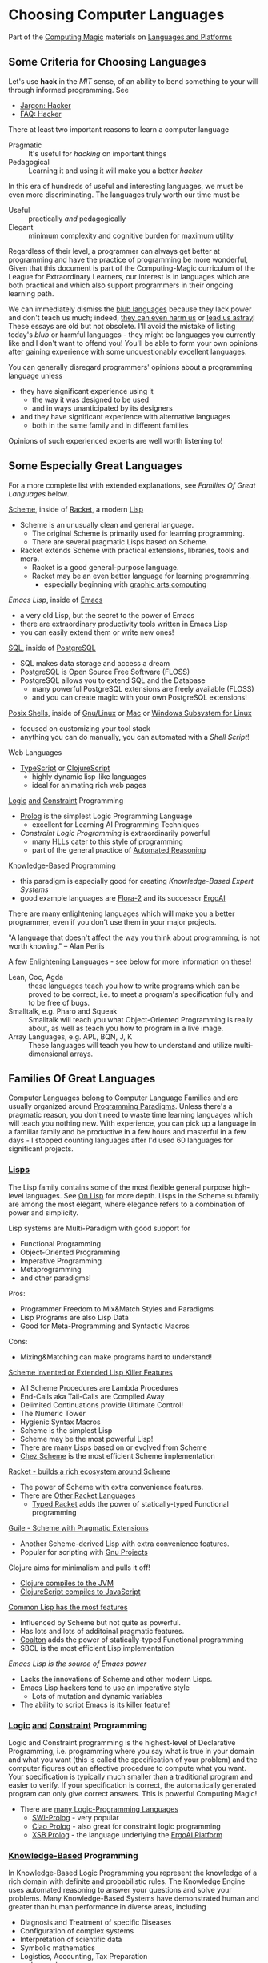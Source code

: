 * Choosing Computer Languages

Part of the [[https://github.com/GregDavidson/computing-magic/tree/main#readme][Computing Magic]] materials on [[https://github.com/GregDavidson/computing-magic/tree/main/Languages-And-Platforms#readme][Languages and Platforms]]

** Some Criteria for Choosing Languages

Let's use *hack* in the /MIT/ sense, of an ability to bend something to your
will through informed programming. See
- [[http://www.catb.org/esr/jargon/html/H/hacker.html][Jargon: Hacker]]
- [[https://web.archive.org/web/20210812150702/https://hack.org/faq-hacker.html][FAQ: Hacker]]

There at least two important reasons to learn a computer language
- Pragmatic :: It's useful for /hacking/ on important things
- Pedagogical :: Learning it and using it will make you a better /hacker/

In this era of hundreds of useful and interesting languages, we must be even
more discriminating. The languages truly worth our time must be
- Useful :: practically /and/ pedagogically
- Elegant :: minimum complexity and cognitive burden for maximum utility

Regardless of their level, a programmer can always get better at
programming and have the practice of programming be more wonderful,
Given that this document is part of the Computing-Magic curriculum of
the League for Extraordinary Learners, our interest is in languages
which are both practical and which also support programmers in their
ongoing learning path.

We can immediately dismiss the [[http://www.paulgraham.com/avg.html][blub languages]] because they lack power
and don't teach us much; indeed, [[https://www.cs.virginia.edu/~evans/cs655/readings/ewd498.html][they can even harm us]] or [[https://nibblestew.blogspot.com/2020/03/its-not-what-programming-languages-do.htmlquality][lead us
astray]]! These essays are old but not obsolete.  I'll avoid the mistake
of listing today's /blub/ or harmful languages - they might be
languages you currently like and I don't want to offend you! You'll be
able to form your own opinions after gaining experience with some
unquestionably excellent languages.

You can generally disregard programmers' opinions about a programming
language unless
- they have significant experience using it
      - the way it was designed to be used
      - and in ways unanticipated by its designers
- and they have significant experience with alternative languages
      - both in the same family and in different families
Opinions of such experienced experts are well worth listening to!

** Some Especially Great Languages

For a more complete list with extended explanations, see /Families Of
Great Languages/ below.

[[https://en.wikipedia.org/wiki/Scheme_(programming_language)][Scheme]], inside of [[file:Racket/README.org][Racket]], a modern [[https://github.com/GregDavidson/on-lisp][Lisp]]
- Scheme is an unusually clean and general language.
      - The original Scheme is primarily used for learning programming.
      - There are several pragmatic Lisps based on Scheme.
- Racket extends Scheme with practical extensions, libraries, tools and more.
      - Racket is a good general-purpose language.
      - Racket may be an even better language for learning programming.
	    - especially beginning with [[https://docs.racket-lang.org/quick][graphic arts computing]]

[[Emacs/elisp-vs-scheme.org][Emacs Lisp]], inside of [[https://www.gnu.org/software/emacs][Emacs]]
- a very old Lisp, but the secret to the power of Emacs
- there are extraordinary productivity tools written in Emacs Lisp
- you can easily extend them or write new ones!

[[file:SQL/SQL-README.org][SQL]], inside of [[https://www.postgresql.org][PostgreSQL]]
- SQL makes data storage and access a dream
- PostgreSQL is Open Source Free Software (FLOSS)
- PostgreSQL allows you to extend SQL and the Database
      - many powerful PostgreSQL extensions are freely available (FLOSS)
      - and you can create magic with your own PostgreSQL extensions!

[[https://duckduckgo.com/?t=ffab&q=posix+shell][Posix Shells]], inside of [[https://www.gnu.org][Gnu/Linux]] or [[https://duckduckgo.com/?t=ffab&q=macintosh+command+line][Mac]] or [[https://docs.microsoft.com/en-us/windows/wsl/about][Windows Subsystem for Linux]]
- focused on customizing your tool stack
- anything you can do manually, you can automated with a /Shell Script/!

Web Languages
- [[https://www.typescriptlang.org][TypeScript]] or [[https://clojurescript.org][ClojureScript]]
      - highly dynamic lisp-like languages
      - ideal for animating rich web pages

[[https://en.wikipedia.org/wiki/Category:Logic_programming_languages][Logic]] [[https://en.wikipedia.org/wiki/Constraint_logic_programming][and]] [[https://en.wikipedia.org/wiki/Constraint_programming][Constraint]] Programming
- [[file:Prolog/README.org][Prolog]] is the simplest Logic Programming Language
      - excellent for Learning AI Programming Techniques
- /Constraint Logic Programming/ is extraordinarily powerful
      - many HLLs cater to this style of programming
      - part of the general practice of [[https://en.wikipedia.org/wiki/Automated_reasoning][Automated Reasoning]]

[[https://en.wikipedia.org/wiki/Knowledge-based_systems][Knowledge-Based]] Programming
- this paradigm is especially good for creating /Knowledge-Based Expert Systems/
- good example languages are [[https://flora.sourceforge.net][Flora-2]] and its successor [[https://github.com/ErgoAI][ErgoAI]]

There are many enlightening languages which will make you a better
programmer, even if you don't use them in your major projects.

"A language that doesn't affect the way you think about programming, is not worth knowing." -- Alan Perlis 

A few Enlightening Languages - see below for more information on these!
- Lean, Coc, Agda :: these languages teach you how to write programs
  which can be proved to be correct, i.e. to meet a program's
  specification fully and to be free of bugs.
- Smalltalk, e.g. Pharo and Squeak :: Smalltalk will teach you
  what Object-Oriented Programming is really about, as well as teach
  you how to program in a live image.
- Array Languages, e.g. APL, BQN, J, K :: These languages will teach
  you how to understand and utilize multi-dimensional arrays.

** Families Of Great Languages

Computer Languages belong to Computer Language Families and are usually
organized around [[https://en.wikipedia.org/wiki/Programming_paradigm][Programming Paradigms]]. Unless there's a pragmatic reason, you
don't need to waste time learning languages which will teach you nothing new.
With experience, you can pick up a language in a familiar family and be
productive in a few hours and masterful in a few days - I stopped counting
languages after I'd used 60 languages for significant projects.

*** [[https://github.com/GregDavidson/on-lisp#readme][Lisps]]

The Lisp family contains some of the most flexible general purpose
high-level languages. See [[https://github.com/GregDavidson/on-lisp#readme][On Lisp]] for more depth. Lisps in the Scheme
subfamily are among the most elegant, where elegance refers to a
combination of power and simplicity.

Lisp systems are Multi-Paradigm with good support for
- Functional Programming
- Object-Oriented Programming
- Imperative Programming
- Metaprogramming
- and other paradigms!

Pros:
- Programmer Freedom to Mix&Match Styles and Paradigms
- Lisp Programs are also Lisp Data
- Good for Meta-Programming and Syntactic Macros
Cons:
- Mixing&Matching can make programs hard to understand!

[[https://en.wikipedia.org/wiki/Scheme_(programming_language)][Scheme invented or Extended Lisp Killer Features]]
- All Scheme Procedures are Lambda Procedures
- End-Calls aka Tail-Calls are Compiled Away
- Delimited Continuations provide Ultimate Control!
- The Numeric Tower
- Hygienic Syntax Macros
- Scheme is the simplest Lisp
- Scheme may be the most powerful Lisp!
- There are many Lisps based on or evolved from Scheme
- [[https://cisco.github.io/ChezScheme][Chez Scheme]] is the most efficient Scheme implementation

[[https://racket-lang.org][Racket - builds a rich ecosystem around Scheme]]
- The power of Scheme with extra convenience features.
- There are [[https://docs.racket-lang.org/guide/more-hash-lang.html][Other Racket Languages]]
   - [[https://docs.racket-lang.org/ts-guide/index.html][Typed Racket]] adds the power of statically-typed Functional programming

[[https://www.gnu.org/software/guile][Guile - Scheme with Pragmatic Extensions]]
- Another Scheme-derived Lisp with extra convenience features.
- Popular for scripting with [[https://www.gnu.org][Gnu Projects]]

Clojure aims for minimalism and pulls it off!
- [[https://clojure.org][Clojure compiles to the JVM]]
- [[https://clojurescript.org][ClojureScript compiles to JavaScript]]

[[https://en.wikipedia.org/wiki/Common_Lisp][Common Lisp has the most features]]
- Influenced by Scheme but not quite as powerful.
- Has lots and lots of additoinal pragmatic features.
- [[https://coalton-lang.github.io/][Coalton]] adds the power of statically-typed Functional programming
- SBCL is the most efficient Lisp implementation

[[Emacs/elisp-vs-scheme.org][Emacs Lisp is the source of Emacs power]]
- Lacks the innovations of Scheme and other modern Lisps.
- Emacs Lisp hackers tend to use an imperative style
    - Lots of mutation and dynamic variables
- The ability to script Emacs is its killer feature!
      
*** [[https://en.wikipedia.org/wiki/Category:Logic_programming_languages][Logic]] [[https://en.wikipedia.org/wiki/Constraint_logic_programming][and]] [[https://en.wikipedia.org/wiki/Constraint_programming][Constraint]] Programming

Logic and Constraint programming is the highest-level of Declarative
Programming, i.e. programming where you say what is true in your domain and what
you want (this is called the specification of your problem) and the computer
figures out an effective procedure to compute what you want. Your specification
is typically much smaller than a traditional program and easier to verify. If
your specification is correct, the automatically generated program can only give
correct answers. This is powerful Computing Magic!

- There are [[https://en.wikipedia.org/wiki/Category:Logic_programming_languages][many Logic-Programming Languages]]
      - [[https://en.wikipedia.org/wiki/SWI-Prolog][SWI-Prolog]] - very popular
      - [[https://en.wikipedia.org/wiki/Ciao_(programming_language)][Ciao Prolog]] - also great for constraint logic programming
      - [[https://en.wikipedia.org/wiki/XSB][XSB Prolog]] - the language underlying the [[https://github.com/ErgoAI][ErgoAI Platform]]

*** [[https://en.wikipedia.org/wiki/Knowledge-based_systems][Knowledge-Based]] Programming

In Knowledge-Based Logic Programming you represent the knowledge of a rich
domain with definite and probabilistic rules. The Knowledge Engine uses
automated reasoning to answer your questions and solve your problems. Many
Knowledge-Based Systems have demonstrated human and greater than human
performance in diverse areas, including
- Diagnosis and Treatment of specific Diseases
- Configuration of complex systems
- Interpretation of scientific data
- Symbolic mathematics
- Logistics, Accounting, Tax Preparation
- and on and on

The wide success of Knowledge-Based Systems in the 1980s led to a great deal of
hype along with an explosion of business ventures in this area. Lack of
expertise and poor management produced a flood of poor-quality products which
collapsed confidence in the technology. This was one of the factors in the [[https://en.wikipedia.org/wiki/AI_winter][AI
Winter]]. Many experts are concerned that the current hype for [[https://en.wikipedia.org/wiki/Machine_learning][Machine Learning]]
may lead to another collapse. [[https://en.wikipedia.org/wiki/Hybrid_intelligent_system][Hybrid AI Systems]] combine the technology of
Knowledge-Based Systems with Machine Learning to overcome the limitations of the
limitations of each individual technology.

Knowledge-Based Programming is a natural extension of Constraint Logic
Programming

Many frameworks have been created for Knowledge-Based Programming
- [[https://github.com/ErgoAI][ErgoAI Platform]]

*** Systems Programming Languages

Paradigms
- Primarily Imperative Programming
- Maybe also Functional Programming - especially with Rust

Systems Programming includes the art of writing procedures which directly
control hardware devices (device drivers) and procedures which directly control
the low-level systems abstractions provided by operating system kernels, e.g.
- Filesystems
- File and Network Streams
- Packet Switching
- Low-level Graphics and Audio
- etc.
In a traditional Operating System, e.g. Unix, Microsoft Windows, Linux, MacOS
these procedures are part of a special program called a /kernel/ which runs with
special privileges. Security and reliability are essential for any code which is
part of a kernel.

Systems Programming can also be used to write libraries, service programs and
software tools which both extend and leverage the features provided by the
kernel.

- [[https://github.com/GregDavidson/C-By-Example#readme][C]] is the lowest-level popular language
      - C nice small language for learning how computers work
      - Invented by Dennis Ritchie at AT&T Bell Laboratories.
      - Used to write the Unix Operating System and most of its associated utility programs.
      - Unix and it's utility programs were famous for being small and simple.
      - Dennis Ritchie was once asked "What's the best way to write large programs in C"
      - His reply: "Don't!"
      - See our modest course [[https://github.com/GregDavidson/C-By-Example"][C By Example]].
- C++ extends C with a large number of complex features
      - Many C++ features are designed to replace older features which were
        found to be unreliable yet which were themselves designed to replace
        still older features for the same reason, and so on!
      - Existing C++ programs use those unreliable features so C++ programmers
        have to know all of them!
      - C++ is a very complex language which is hard to learn to use well!
- CUDA extends C and C++ for General-Purpose GPU Programming
      - Created by NVIDIA for massively parallel numerical computing
      - Ideal for simulations, machine learning, data analysis, and graphics
      - Lets you write kernels that run on thousands of GPU threads
      - Requires understanding of low-level memory and concurrency models

- [[https://www.rust-lang.org][Rust]] is a modern alternative to C and C++
      - higher-level than C yet just as efficient
      - simpler and more reliable than C++
      - remarkably flexible and expressive
      - with advanced features for control of resources
      - great for parallelism, utilizing multiple CPUs and GPUs

*** Relational Programming

All data in primary memory (RAM) is volatile and is lost when a program
terminates, whether that was planned, caused by a crash or by a power loss.
Secondary memory (SSDs, HDDs) will persist without power but are 1000 to
1,000,000 times slower than primary memory. Database systems are the most
powerful and flexible ways of managing persistent storage. Most Database Systems
follow the Relational Model and use the standard query language SQL.

- [[SQL/SQL-README.org][SQL]]

*** Some Extraordinary Languages

Paradigms
- These languages have their own special Paradigm
      - In some ways like Functional Programming
      - with extraordinary power yet less generality

**** Array-Oriented Languages

The Iverson family of Languages use elegant compact notations allowing for
remarkably short and powerful programs. These languages are very powerful and
practical for many kinds of programming. They are especially good for building
intuitions which open the power of multidimensional arrays which can then be
exploited in any language.

- APL is famous for its use of special characters
      - Try [[https://mlochbaum.github.io/BQN][BQN for a modern alternative]]
- [[https://www.jsoftware.com][J]] uses regular characters in a very compact notation

**** Smalltalks

The Smalltalk languages are a very pure expression of the ideal of dynamic
Object Oriented Languages. They are especially good for art and multi-media
simulations. They will teach you how to think in the Object Oriented paradigm
which you can then use in other languages.

Paradigms
- Pure Object-Oriented with Inheritance

- [[https://squeak.org][Squeak Smalltalk]] is the most popular
- [[https://pharo.org][Pharo Smalltalk]] is an elegant and fast-moving alternative

**** Typed Functional Languages

[[https://www.haskell.org][Haskell]] is the poster-child for developing programs by first expressing
the types and relationships in the program.  Haskell will teach you powerful
ways of thinking about programming and how to create programs that are much
more reliable than usual.

[[https://www.scala-lang.org][Scala]] is like Haskell but [1] for the JVM (so it interoperates with
Java, etc.) and [2] it mixes features for Object-Oriented Programming
with features for Functional Programming.

**** Proof-Oriented Programming 

- [[https://en.wikipedia.org/wiki/Lean_(proof_assistant)][Lean]]
- [[https://en.wikipedia.org/wiki/Calculus_of_constructions][CoC]]
- [[https://en.wikipedia.org/wiki/Agda_(programming_language)][Agda]]

These languages were developed as proof assistants, i.e. as tools to
assist people in creating logical proofs, including proofs of
correctness for computer programs.  These "tools" can also be used as
programming languages!  As programming languages, they tend to be
lacking performance as well as library and tool support.

These are great languages and tools for learning how to write bug-free
software!

*** Web and XML Languages

- JavaScript
      - Famously powerful, famously flawed!
- TypeScript adds Haskell-like typing to JavaScript
      - Fixes much of JavaScript's weaknesses
- [[https://clojurescript.org][ClojureScript]]
      - Clojure Lisp compiled to JavaScript
      - Use ClojureScript if you use Clojure on your server

*** Document Languages

These languages structure and present your information. They also provide hooks
for programming language to manipulate your documents in creative ways.

- [[https://en.wikipedia.org/wiki/HTML5][HTML5]]
      - [[https://html.spec.whatwg.org/multipage/][Features]] and [[https://www.w3.org/TR/][Standards]]
      - CSS
- [[https://en.wikipedia.org/wiki/XML][XML]], [[https://en.wikipedia.org/wiki/XHTML][XHTML]], [[https://en.wikipedia.org/wiki/XSLT][XSLT]]
- [[https://orgmode.org][OrgMode]] - an Emacs /Killer-App/ for creating /Active Documents/
- [[https://en.wikipedia.org/wiki/TeX][ΤΕΧ]] - a Turning-Complete markup language for printed documents
- [[https://www.libreoffice.org/discover/what-is-opendocument/][Open Document]] - the basis for [[https://www.libreoffice.org][LibreOffice]] and [[https://www.fsf.org/campaigns/opendocument/][More]]
- [[https://docs.racket-lang.org/scribble][Scribble: A Racket-based Documentation Language]]

*** Theorem Proving and Formal Verification

Some languages are designed for expressing and verifying formal proofs —
often alongside writing code. These are especially good for building
mathematically rigorous systems and for learning about logic and type theory.

Paradigms
- Pure Functional Programming with Dependent Types
- Constructive Logic and Interactive Proof Development

- [[https://lean-lang.org][Lean]] is a modern theorem prover and functional language
      - Lean 4 aims to be a practical general-purpose language
      - Integrates dependent types, macros, and a growing standard library
      - Supported by an active community and [[https://github.com/leanprover-community/mathlib4][Mathlib4]] for formal math
      - Especially good for learning type theory, logic, and formal verification


*** Shells and [[https://en.wikipedia.org/wiki/Domain-specific_language][Domain Specific Languages]]

Shells allow casual users and experts to create scripts (simple programs) to
automate tasks and control applications.

Domain Specific Languages, DSLs (especially those coming out of the Software
Tools movement associated with Unix) are especially powerful for specialized
tasks, especially where the data is in the form of text in files and streams.

Shells
- [[https://en.wikipedia.org/wiki/Bourne_shell][sh: Bourne Shell]], [[https://www.gnu.org/software/bash][Bash]], [[https://en.wikipedia.org/wiki/Z_shell#External_links][zsh]]

Text-Oriented DSLs
- [[https://en.wikipedia.org/wiki/Regular_expression][Regular Expressions]]
      - a key feature of most text-oriented tools
- [[https://en.wikipedia.org/wiki/Grep][grep: Global Regular Expression Print]]
- [[https://en.wikipedia.org/wiki/Ed_(text_editor)][ed scriptable file editor]]
- [[https://en.wikipedia.org/wiki/Sed][sed scriptable stream editor]]
- [[https://en.wikipedia.org/wiki/AWK][awk powerful scriptable text processor]]
- and many, many more!
  
Automated development tools are like Shells for Shells
- [[https://en.wikipedia.org/wiki/Make_(software)][make: automate complex file processing]]

** Comparing Languages and Paradigms

Some good videos
- [[https://www.youtube.com/watch?v=QyJZzq0v7Z4][Why Isn't Functional Programming the Norm? – Richard Feldman]]

The [[https://rosettacode.org/wiki/Category:Programming_Languages][Rosetta Code]] site has brief explanations and examples of over 900
programming languages. Choice of language can have a big impact on ease of
solving particular problems.

Choice of language can also have a big impact on [[https://benchmarksgame-team.pages.debian.net/benchmarksgame/index.html][how fast your programs run]] and
other performance criteria.

It's hard to compare languages objectively. Many programs on Rosetta Code or
Competitive Programming Sites are not written the way one would usually program
in those languages. You have to be able to think in a language before you
understand it properly. This takes time but can be very rewarding!

** Programming Productivity

Support the various powerful Programming Paradigms only accounts for some
aspects of Programming Productivity.

This section may be the most important but it's too dry - can you help?

*** Aspects of programming Productivity

Expressivity
- How easily can you express your ideas?
      - After you've learned a language well!
      - And how hard was that?
- Can the code evolve as your ideas evolve?
      - See maintainability below!

Reliability
- Can you easily avoid
      - Security Issues
            - Data Leeks, Privilege Escalation,
            - Malware intrusion, etc.
      - Unexpected and undesirable behavior
            - Race Conditions
            - Allocation Issues
                  - Use after Free
                  - Memory Leaks
- Can you /Prove/ [[https://en.wikipedia.org/wiki/Correctness_(computer_science)][your program will be well-behaved]]?

Maintainability
- How easily can you
      - add features
            - with minimum added complexity
      - generalize features
            - adding capability while reducing complexity
            - gracefully accommodating increased abstraction
      - refactor complex code
            - to make it less clumsy
            - to prepare for improvements
      - debug undesired behavior
            - and properly fix rather than merely patch such?

Performance
- Are your great ideas limited by your language's performance?

Software Design Patterns
- Can you easily use well-known solutions to common problems?

Libraries, Frameworks, Tools
- Can you leverage existing well-designed and well-written code?
      - What is available for your language?
      - Can you easily find what would help you?
      - How easy is it to use and incorporate these things?
- Are the libraries and frameworks readable in your language?
      - Or do you need to learn another, lower level language?
            - Python libraries tend to be written in C!
      - If they're written in the same language you know
            - Are they understandable given normal skill in your language?
            - Can you easily extend them, debug them, learn from them?
- Can you package your ideas into a reusable form?
      - I.e. write your own libraries and frameworks?
